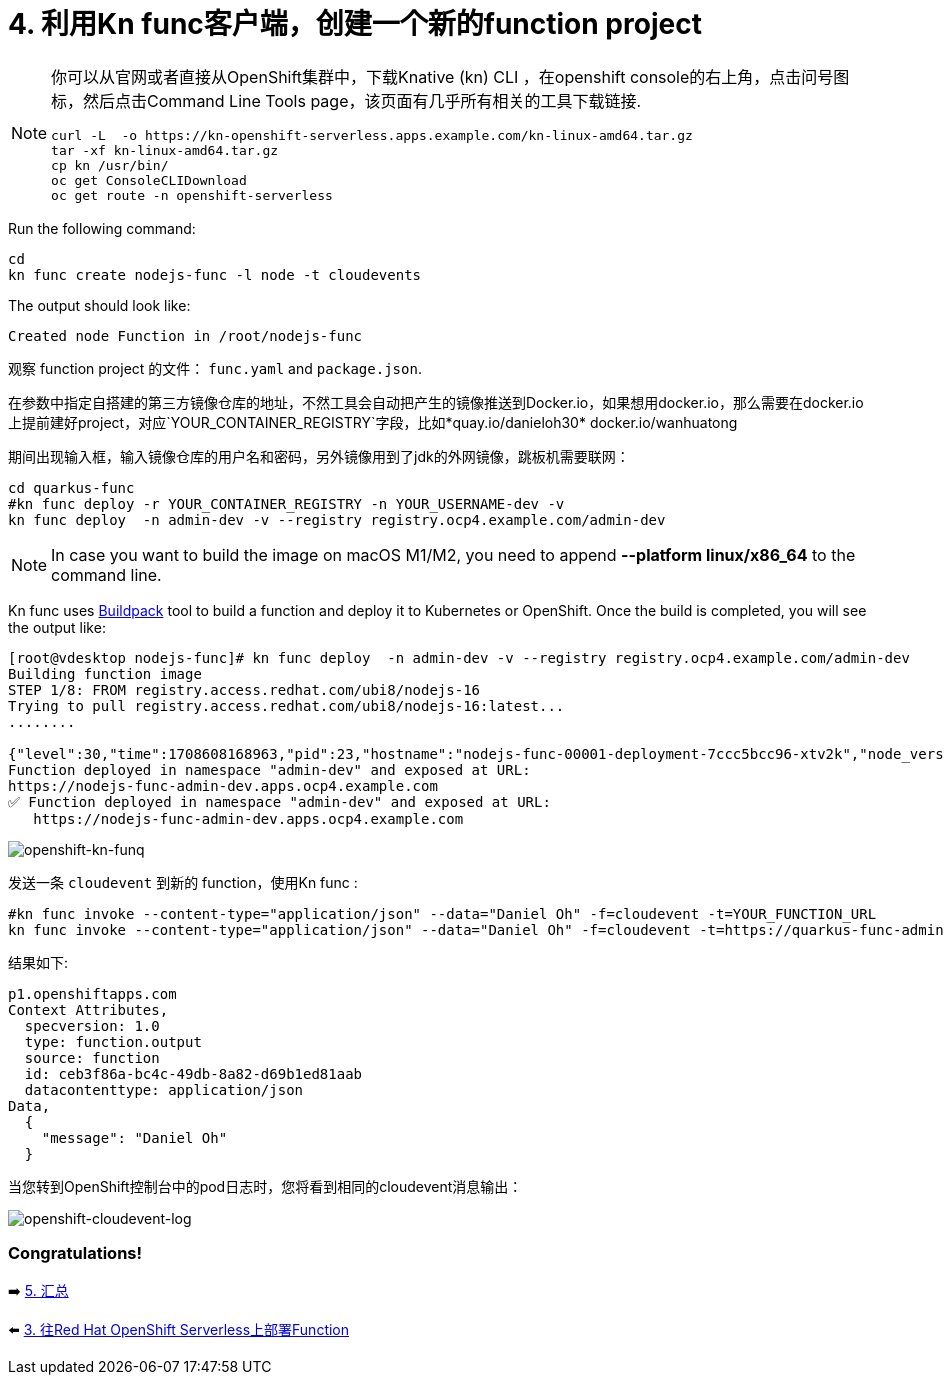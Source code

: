 = 4. 利用Kn func客户端，创建一个新的function project

[NOTE]
====
你可以从官网或者直接从OpenShift集群中，下载Knative (kn) CLI ，在openshift console的右上角，点击问号图标，然后点击Command Line Tools page，该页面有几乎所有相关的工具下载链接.

[source,sh]
----
curl -L  -o https://kn-openshift-serverless.apps.example.com/kn-linux-amd64.tar.gz
tar -xf kn-linux-amd64.tar.gz
cp kn /usr/bin/
oc get ConsoleCLIDownload
oc get route -n openshift-serverless
----
====

Run the following command:

[source,sh]
----
cd 
kn func create nodejs-func -l node -t cloudevents
----

The output should look like:

[source,sh]
----
Created node Function in /root/nodejs-func
----

观察 function project 的文件： `func.yaml` and `package.json`.


在参数中指定自搭建的第三方镜像仓库的地址，不然工具会自动把产生的镜像推送到Docker.io，如果想用docker.io，那么需要在docker.io上提前建好project，对应`YOUR_CONTAINER_REGISTRY`字段，比如*quay.io/danieloh30* docker.io/wanhuatong

期间出现输入框，输入镜像仓库的用户名和密码，另外镜像用到了jdk的外网镜像，跳板机需要联网：


[source,sh]
----
cd quarkus-func
#kn func deploy -r YOUR_CONTAINER_REGISTRY -n YOUR_USERNAME-dev -v
kn func deploy  -n admin-dev -v --registry registry.ocp4.example.com/admin-dev
----

[NOTE]
====
In case you want to build the image on macOS M1/M2, you need to append *--platform linux/x86_64* to the command line.
====

Kn func uses https://buildpacks.io[Buildpack^] tool to build a function and deploy it to Kubernetes or OpenShift. Once the build is completed, you will see the output like:

[source,sh]
----
[root@vdesktop nodejs-func]# kn func deploy  -n admin-dev -v --registry registry.ocp4.example.com/admin-dev
Building function image
STEP 1/8: FROM registry.access.redhat.com/ubi8/nodejs-16
Trying to pull registry.access.redhat.com/ubi8/nodejs-16:latest...
........

{"level":30,"time":1708608168963,"pid":23,"hostname":"nodejs-func-00001-deployment-7ccc5bcc96-xtv2k","node_version":"v16.20.2","reqId":"req-3","res":{"statusCode":200},"responseTime":0.2801527976989746,"msg":"request completed"}
Function deployed in namespace "admin-dev" and exposed at URL:
https://nodejs-func-admin-dev.apps.ocp4.example.com
✅ Function deployed in namespace "admin-dev" and exposed at URL: 
   https://nodejs-func-admin-dev.apps.ocp4.example.com
----



image::../images/openshift-fun-node.png[openshift-kn-funq]

发送一条 `cloudevent` 到新的 function，使用Kn func :

[source,sh]
----
#kn func invoke --content-type="application/json" --data="Daniel Oh" -f=cloudevent -t=YOUR_FUNCTION_URL
kn func invoke --content-type="application/json" --data="Daniel Oh" -f=cloudevent -t=https://quarkus-func-admin-dev.apps.ocp4.example.com
----

结果如下:

[source,sh]
----
p1.openshiftapps.com
Context Attributes,
  specversion: 1.0
  type: function.output
  source: function
  id: ceb3f86a-bc4c-49db-8a82-d69b1ed81aab
  datacontenttype: application/json
Data,
  {
    "message": "Daniel Oh"
  }
----

当您转到OpenShift控制台中的pod日志时，您将看到相同的cloudevent消息输出：

image::../images/openshift-cloudevent-log.png[openshift-cloudevent-log]

=== Congratulations!

➡️ link:./5-summary.adoc[5. 汇总]

⬅️ link:./3-deploy-quarkus-functions.adoc[3. 往Red Hat OpenShift Serverless上部署Function]
